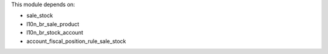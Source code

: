 This module depends on:

* sale_stock
* l10n_br_sale_product
* l10n_br_stock_account
* account_fiscal_position_rule_sale_stock